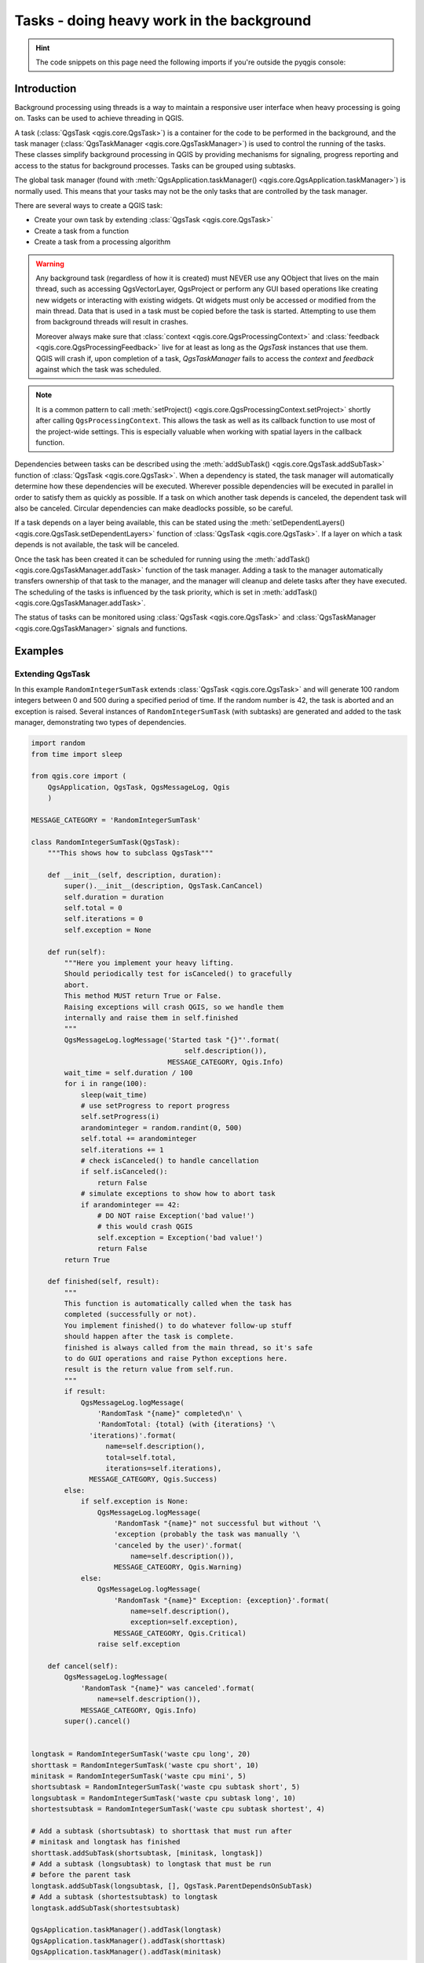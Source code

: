 .. index:: Tasks

.. highlight:: python
   :linenothreshold: 5


.. testsetup:: tasks

    iface = start_qgis()

.. _tasks:

******************************************
Tasks - doing heavy work in the background
******************************************

.. hint:: The code snippets on this page need the following imports if you're outside the pyqgis console:

  .. testcode:: tasks

    from qgis.core import (
      Qgis,
      QgsApplication,
      QgsMessageLog,
      QgsProcessingAlgRunnerTask,
      QgsProcessingContext,
      QgsProcessingFeedback,
      QgsProject,
      QgsTask,
      QgsTaskManager,
    )

.. only:: html

   .. contents::
      :local:

Introduction
------------

Background processing using threads is a way to maintain a responsive
user interface when heavy processing is going on.
Tasks can be used to achieve threading in QGIS.

A task (:class:`QgsTask <qgis.core.QgsTask>`) is a container for the code to be performed
in the background, and the task manager (:class:`QgsTaskManager <qgis.core.QgsTaskManager>`) is
used to control the running of the tasks.
These classes simplify background processing in QGIS by providing
mechanisms for signaling, progress reporting and access
to the status for background processes.
Tasks can be grouped using subtasks.

The global task manager (found with :meth:`QgsApplication.taskManager() <qgis.core.QgsApplication.taskManager>`)
is normally used. This means that your tasks may not be the only
tasks that are controlled by the task manager.

There are several ways to create a QGIS task:

* Create your own task by extending :class:`QgsTask <qgis.core.QgsTask>`

  .. testcode:: tasks

    class SpecialisedTask(QgsTask):
        pass

* Create a task from a function

  .. testcode:: tasks

    def heavyFunction():
        # Some CPU intensive processing ...
        pass

    def workdone():
        # ... do something useful with the results
        pass

    task = QgsTask.fromFunction('heavy function', heavyFunction,
                         on_finished=workdone)

* Create a task from a processing algorithm

  .. testcode:: tasks

    params = dict()
    context = QgsProcessingContext()
    context.setProject(QgsProject.instance())
    feedback = QgsProcessingFeedback()

    buffer_alg = QgsApplication.instance().processingRegistry().algorithmById('native:buffer')
    task = QgsProcessingAlgRunnerTask(buffer_alg, params, context,
                               feedback)

.. warning::
   Any background task (regardless of how it is created) must NEVER
   use any QObject that lives on the main thread, such as accessing
   QgsVectorLayer, QgsProject or perform any GUI based operations
   like creating new widgets or interacting with existing widgets.
   Qt widgets must only be accessed or modified from the main thread.
   Data that is used in a task must be copied before the task is started.
   Attempting to use them from background threads will result in
   crashes.

   Moreover always make sure that :class:`context <qgis.core.QgsProcessingContext>`
   and :class:`feedback <qgis.core.QgsProcessingFeedback>` live for at
   least as long as the *QgsTask* instances that use them. QGIS will crash if, 
   upon completion of a task, *QgsTaskManager* fails to access the *context* and *feedback*
   against which the task was scheduled.

.. note::
   It is a common pattern to call :meth:`setProject() <qgis.core.QgsProcessingContext.setProject>` shortly
   after calling ``QgsProcessingContext``. This allows the task as well as its callback
   function to use most of the project-wide settings. This is especially valuable when working
   with spatial layers in the callback function.

Dependencies between tasks can be described using the :meth:`addSubTask() <qgis.core.QgsTask.addSubTask>`
function of :class:`QgsTask <qgis.core.QgsTask>`.
When a dependency is stated, the task manager will automatically
determine how these dependencies will be executed.
Wherever possible dependencies will be executed in parallel in order
to satisfy them as quickly as possible.
If a task on which another task depends is canceled, the dependent
task will also be canceled.
Circular dependencies can make deadlocks possible, so be careful.

If a task depends on a layer being available, this can be stated
using the :meth:`setDependentLayers() <qgis.core.QgsTask.setDependentLayers>`
function of :class:`QgsTask <qgis.core.QgsTask>`.
If a layer on which a task depends is not available, the task will be
canceled.

Once the task has been created it can be scheduled for running using
the :meth:`addTask() <qgis.core.QgsTaskManager.addTask>` function of the task manager.
Adding a task to the manager automatically transfers ownership of
that task to the manager, and the manager will cleanup and delete
tasks after they have executed.
The scheduling of the tasks is influenced by the task priority, which
is set in :meth:`addTask() <qgis.core.QgsTaskManager.addTask>`.

The status of tasks can be monitored using :class:`QgsTask <qgis.core.QgsTask>` and
:class:`QgsTaskManager <qgis.core.QgsTaskManager>` signals and functions.


Examples
--------

Extending QgsTask
.................

In this example ``RandomIntegerSumTask`` extends :class:`QgsTask <qgis.core.QgsTask>` and will
generate 100 random integers between 0 and 500 during a specified period
of time.
If the random number is 42, the task is aborted and an exception is
raised.
Several instances of ``RandomIntegerSumTask`` (with subtasks) are generated
and added to the task manager, demonstrating two types of
dependencies.

.. this snippet crashes the test runner on self.exception = Exception('bad value!')

.. code-block:: python

  import random
  from time import sleep

  from qgis.core import (
      QgsApplication, QgsTask, QgsMessageLog, Qgis
      )

  MESSAGE_CATEGORY = 'RandomIntegerSumTask'

  class RandomIntegerSumTask(QgsTask):
      """This shows how to subclass QgsTask"""

      def __init__(self, description, duration):
          super().__init__(description, QgsTask.CanCancel)
          self.duration = duration
          self.total = 0
          self.iterations = 0
          self.exception = None

      def run(self):
          """Here you implement your heavy lifting.
          Should periodically test for isCanceled() to gracefully
          abort.
          This method MUST return True or False.
          Raising exceptions will crash QGIS, so we handle them
          internally and raise them in self.finished
          """
          QgsMessageLog.logMessage('Started task "{}"'.format(
                                       self.description()),
                                   MESSAGE_CATEGORY, Qgis.Info)
          wait_time = self.duration / 100
          for i in range(100):
              sleep(wait_time)
              # use setProgress to report progress
              self.setProgress(i)
              arandominteger = random.randint(0, 500)
              self.total += arandominteger
              self.iterations += 1
              # check isCanceled() to handle cancellation
              if self.isCanceled():
                  return False
              # simulate exceptions to show how to abort task
              if arandominteger == 42:
                  # DO NOT raise Exception('bad value!')
                  # this would crash QGIS
                  self.exception = Exception('bad value!')
                  return False
          return True

      def finished(self, result):
          """
          This function is automatically called when the task has
          completed (successfully or not).
          You implement finished() to do whatever follow-up stuff
          should happen after the task is complete.
          finished is always called from the main thread, so it's safe
          to do GUI operations and raise Python exceptions here.
          result is the return value from self.run.
          """
          if result:
              QgsMessageLog.logMessage(
                  'RandomTask "{name}" completed\n' \
                  'RandomTotal: {total} (with {iterations} '\
                'iterations)'.format(
                    name=self.description(),
                    total=self.total,
                    iterations=self.iterations),
                MESSAGE_CATEGORY, Qgis.Success)
          else:
              if self.exception is None:
                  QgsMessageLog.logMessage(
                      'RandomTask "{name}" not successful but without '\
                      'exception (probably the task was manually '\
                      'canceled by the user)'.format(
                          name=self.description()),
                      MESSAGE_CATEGORY, Qgis.Warning)
              else:
                  QgsMessageLog.logMessage(
                      'RandomTask "{name}" Exception: {exception}'.format(
                          name=self.description(),
                          exception=self.exception),
                      MESSAGE_CATEGORY, Qgis.Critical)
                  raise self.exception

      def cancel(self):
          QgsMessageLog.logMessage(
              'RandomTask "{name}" was canceled'.format(
                  name=self.description()),
              MESSAGE_CATEGORY, Qgis.Info)
          super().cancel()


  longtask = RandomIntegerSumTask('waste cpu long', 20)
  shorttask = RandomIntegerSumTask('waste cpu short', 10)
  minitask = RandomIntegerSumTask('waste cpu mini', 5)
  shortsubtask = RandomIntegerSumTask('waste cpu subtask short', 5)
  longsubtask = RandomIntegerSumTask('waste cpu subtask long', 10)
  shortestsubtask = RandomIntegerSumTask('waste cpu subtask shortest', 4)

  # Add a subtask (shortsubtask) to shorttask that must run after
  # minitask and longtask has finished
  shorttask.addSubTask(shortsubtask, [minitask, longtask])
  # Add a subtask (longsubtask) to longtask that must be run
  # before the parent task
  longtask.addSubTask(longsubtask, [], QgsTask.ParentDependsOnSubTask)
  # Add a subtask (shortestsubtask) to longtask
  longtask.addSubTask(shortestsubtask)

  QgsApplication.taskManager().addTask(longtask)
  QgsApplication.taskManager().addTask(shorttask)
  QgsApplication.taskManager().addTask(minitask)

.. testcode:: tasks
  :hide:

  # We need the test output here, hence the blocking
  while QgsApplication.taskManager().countActiveTasks() != 0:
    QgsApplication.instance().processEvents()

.. testoutput:: tasks

    RandomIntegerSumTask(0): Started task "waste cpu subtask shortest"
    RandomIntegerSumTask(0): Started task "waste cpu short"
    RandomIntegerSumTask(0): Started task "waste cpu mini"
    RandomIntegerSumTask(0): Started task "waste cpu subtask long"
    RandomIntegerSumTask(3): Task "waste cpu subtask shortest" completed
    RandomTotal: 25452 (with 100 iterations)
    RandomIntegerSumTask(3): Task "waste cpu mini" completed
    RandomTotal: 23810 (with 100 iterations)
    RandomIntegerSumTask(3): Task "waste cpu subtask long" completed
    RandomTotal: 26308 (with 100 iterations)
    RandomIntegerSumTask(0): Started task "waste cpu long"
    RandomIntegerSumTask(3): Task "waste cpu long" completed
    RandomTotal: 22534 (with 100 iterations)

Task from function
..................

Create a task from a function (``doSomething`` in this example).
The first parameter of the function will hold the :class:`QgsTask <qgis.core.QgsTask>`
for the function.
An important (named) parameter is ``on_finished``, that specifies a
function that will be called when the task has completed.
The ``doSomething`` function in this example has an additional named
parameter ``wait_time``.

.. testcode:: tasks

  import random
  from time import sleep

  MESSAGE_CATEGORY = 'TaskFromFunction'

  def doSomething(task, wait_time):
      """
      Raises an exception to abort the task.
      Returns a result if success.
      The result will be passed, together with the exception (None in
      the case of success), to the on_finished method.
      If there is an exception, there will be no result.
      """
      QgsMessageLog.logMessage('Started task {}'.format(task.description()),
                               MESSAGE_CATEGORY, Qgis.Info)
      wait_time = wait_time / 100
      total = 0
      iterations = 0
      for i in range(100):
          sleep(wait_time)
          # use task.setProgress to report progress
          task.setProgress(i)
          arandominteger = random.randint(0, 500)
          total += arandominteger
          iterations += 1
          # check task.isCanceled() to handle cancellation
          if task.isCanceled():
              stopped(task)
              return None
          # raise an exception to abort the task
          if arandominteger == 42:
              raise Exception('bad value!')
      return {'total': total, 'iterations': iterations,
              'task': task.description()}

  def stopped(task):
      QgsMessageLog.logMessage(
          'Task "{name}" was canceled'.format(
              name=task.description()),
          MESSAGE_CATEGORY, Qgis.Info)

  def completed(exception, result=None):
      """This is called when doSomething is finished.
      Exception is not None if doSomething raises an exception.
      result is the return value of doSomething."""
      if exception is None:
          if result is None:
              QgsMessageLog.logMessage(
                  'Completed with no exception and no result '\
                  '(probably manually canceled by the user)',
                  MESSAGE_CATEGORY, Qgis.Warning)
          else:
              QgsMessageLog.logMessage(
                  'Task {name} completed\n'
                  'Total: {total} ( with {iterations} '
                  'iterations)'.format(
                      name=result['task'],
                      total=result['total'],
                      iterations=result['iterations']),
                  MESSAGE_CATEGORY, Qgis.Info)
      else:
          QgsMessageLog.logMessage("Exception: {}".format(exception),
                                   MESSAGE_CATEGORY, Qgis.Critical)
          raise exception

  # Create a few tasks
  task1 = QgsTask.fromFunction('Waste cpu 1', doSomething,
                               on_finished=completed, wait_time=4)
  task2 = QgsTask.fromFunction('Waste cpu 2', doSomething,
                               on_finished=completed, wait_time=3)
  QgsApplication.taskManager().addTask(task1)
  QgsApplication.taskManager().addTask(task2)

.. testcode:: tasks
  :hide:

  # We need the test output here, hence the blocking
  while QgsApplication.taskManager().countActiveTasks() != 0:
    QgsApplication.instance().processEvents()

.. testoutput:: tasks

    RandomIntegerSumTask(0): Started task "waste cpu subtask short"
    RandomTaskFromFunction(0): Started task Waste cpu 1
    RandomTaskFromFunction(0): Started task Waste cpu 2
    RandomTaskFromFunction(0): Task Waste cpu 2 completed
    RandomTotal: 23263 ( with 100 iterations)
    RandomTaskFromFunction(0): Task Waste cpu 1 completed
    RandomTotal: 25044 ( with 100 iterations)


Task from a processing algorithm
................................

Create a task that uses the algorithm :ref:`qgis:randompointsinextent <qgisrandompointsinextent>` to
generate 50000 random points inside a specified extent.  The result is
added to the project in a safe way.

.. this snippet crashes the test runner

.. code-block:: python

  from functools import partial
  from qgis.core import (QgsTaskManager, QgsMessageLog,
                         QgsProcessingAlgRunnerTask, QgsApplication,
                         QgsProcessingContext, QgsProcessingFeedback,
                         QgsProject)

  MESSAGE_CATEGORY = 'AlgRunnerTask'

  def task_finished(context, successful, results):
      if not successful:
          QgsMessageLog.logMessage('Task finished unsucessfully',
                                   MESSAGE_CATEGORY, Qgis.Warning)
      output_layer = context.getMapLayer(results['OUTPUT'])
      # because getMapLayer doesn't transfer ownership, the layer will
      # be deleted when context goes out of scope and you'll get a
      # crash.
      # takeMapLayer transfers ownership so it's then safe to add it
      # to the project and give the project ownership.
      if output_layer and output_layer.isValid():
          QgsProject.instance().addMapLayer(
               context.takeResultLayer(output_layer.id()))

  alg = QgsApplication.processingRegistry().algorithmById(
                                        'qgis:randompointsinextent')
  # `context` and `feedback` need to 
  # live for as least as long as `task`,
  # otherwise the program will crash.
  # Initializing them globally is a sure way
  # of avoiding this unfortunate situation.
  context = QgsProcessingContext()
  feedback = QgsProcessingFeedback()
  params = {
      'EXTENT': '0.0,10.0,40,50 [EPSG:4326]',
      'MIN_DISTANCE': 0.0,
      'POINTS_NUMBER': 50000,
      'TARGET_CRS': 'EPSG:4326',
      'OUTPUT': 'memory:My random points'
  }
  task = QgsProcessingAlgRunnerTask(alg, params, context, feedback)
  task.executed.connect(partial(task_finished, context))
  QgsApplication.taskManager().addTask(task)


See also: https://www.opengis.ch/2018/06/22/threads-in-pyqgis3/.
